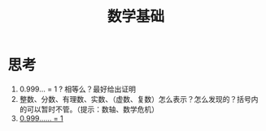 #+title: 数学基础
* 思考
1. 0.999… = 1 ?  相等么？最好给出证明
2. 整数、分数、有理数、实数、（虚数、复数）怎么表示？怎么发现的？括号内的可以暂时不管。（提示：数轴、数学危机）
3. [[https://www.bilibili.com/video/av43969456][0.999…… = 1]]
